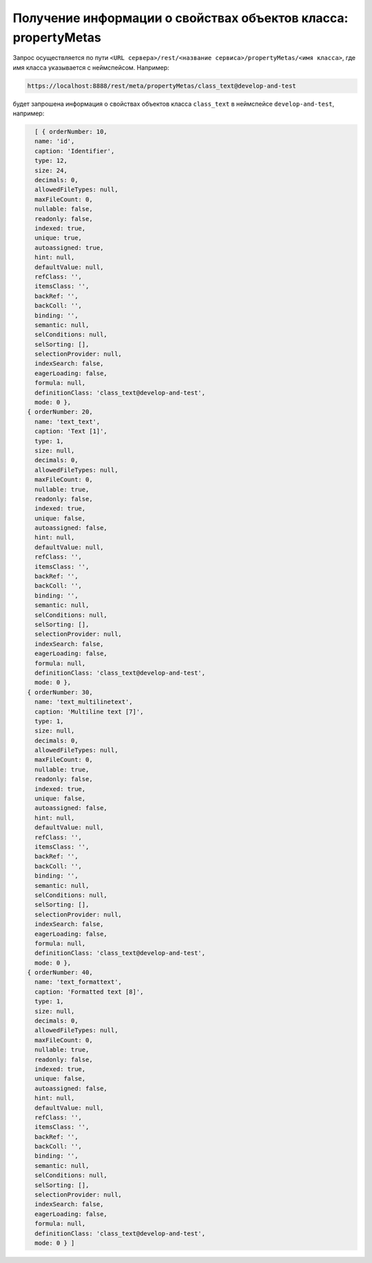 
Получение информации о свойствах объектов класса: propertyMetas
===============================================================

Запрос осуществляется по пути ``<URL сервера>/rest/<название сервиса>/propertyMetas/<имя класса>``,
где имя класса указывается с неймспейсом. Например:

.. code-block:: text

    https://localhost:8888/rest/meta/propertyMetas/class_text@develop-and-test

будет запрошена информация о свойствах объектов класса ``class_text`` в неймспейсе ``develop-and-test``, например:

.. code-block:: js

    [ { orderNumber: 10,
    name: 'id',
    caption: 'Identifier',
    type: 12,
    size: 24,
    decimals: 0,
    allowedFileTypes: null,
    maxFileCount: 0,
    nullable: false,
    readonly: false,
    indexed: true,
    unique: true,
    autoassigned: true,
    hint: null,
    defaultValue: null,
    refClass: '',
    itemsClass: '',
    backRef: '',
    backColl: '',
    binding: '',
    semantic: null,
    selConditions: null,
    selSorting: [],
    selectionProvider: null,
    indexSearch: false,
    eagerLoading: false,
    formula: null,
    definitionClass: 'class_text@develop-and-test',
    mode: 0 },
  { orderNumber: 20,
    name: 'text_text',
    caption: 'Text [1]',
    type: 1,
    size: null,
    decimals: 0,
    allowedFileTypes: null,
    maxFileCount: 0,
    nullable: true,
    readonly: false,
    indexed: true,
    unique: false,
    autoassigned: false,
    hint: null,
    defaultValue: null,
    refClass: '',
    itemsClass: '',
    backRef: '',
    backColl: '',
    binding: '',
    semantic: null,
    selConditions: null,
    selSorting: [],
    selectionProvider: null,
    indexSearch: false,
    eagerLoading: false,
    formula: null,
    definitionClass: 'class_text@develop-and-test',
    mode: 0 },
  { orderNumber: 30,
    name: 'text_multilinetext',
    caption: 'Multiline text [7]',
    type: 1,
    size: null,
    decimals: 0,
    allowedFileTypes: null,
    maxFileCount: 0,
    nullable: true,
    readonly: false,
    indexed: true,
    unique: false,
    autoassigned: false,
    hint: null,
    defaultValue: null,
    refClass: '',
    itemsClass: '',
    backRef: '',
    backColl: '',
    binding: '',
    semantic: null,
    selConditions: null,
    selSorting: [],
    selectionProvider: null,
    indexSearch: false,
    eagerLoading: false,
    formula: null,
    definitionClass: 'class_text@develop-and-test',
    mode: 0 },
  { orderNumber: 40,
    name: 'text_formattext',
    caption: 'Formatted text [8]',
    type: 1,
    size: null,
    decimals: 0,
    allowedFileTypes: null,
    maxFileCount: 0,
    nullable: true,
    readonly: false,
    indexed: true,
    unique: false,
    autoassigned: false,
    hint: null,
    defaultValue: null,
    refClass: '',
    itemsClass: '',
    backRef: '',
    backColl: '',
    binding: '',
    semantic: null,
    selConditions: null,
    selSorting: [],
    selectionProvider: null,
    indexSearch: false,
    eagerLoading: false,
    formula: null,
    definitionClass: 'class_text@develop-and-test',
    mode: 0 } ]